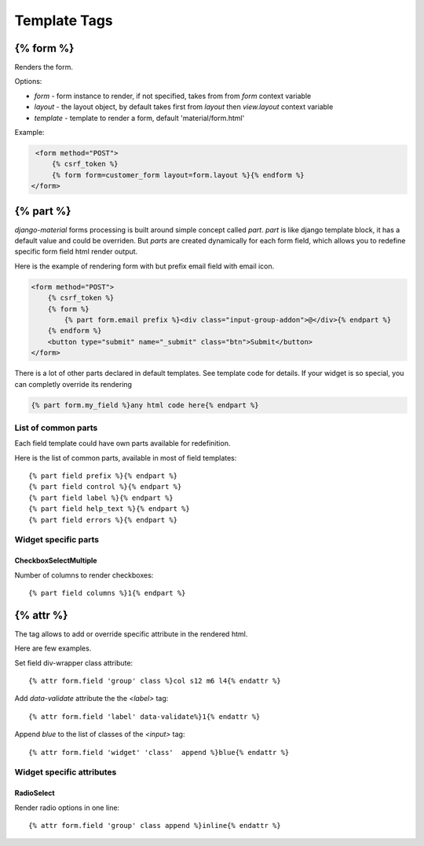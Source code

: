 =============
Template Tags
=============

{% form %}
==========

Renders the form.

Options:

* `form` - form instance to render, if not specified, takes from from `form` context variable
* `layout` - the layout object, by default takes first from `layout` then `view.layout` context variable
* `template` - template to render a form, default 'material/form.html'


Example:

.. code-block:: html

    <form method="POST">
        {% csrf_token %}
        {% form form=customer_form layout=form.layout %}{% endform %}
   </form>


{% part %}
==========

`django-material` forms processing is built around simple concept
called *part*. `part` is like django template block, it has a default
value and could be overriden.  But `parts` are created dynamically for
each form field, which allows you to redefine specific form field html
render output.

Here is the example of rendering form with but prefix email field with email icon.

.. code-block:: html

    <form method="POST">
        {% csrf_token %}
        {% form %}
            {% part form.email prefix %}<div class="input-group-addon">@</div>{% endpart %}
        {% endform %}
        <button type="submit" name="_submit" class="btn">Submit</button>
    </form>

There is a lot of other parts declared in default templates. See
template code for details.  If your widget is so special, you can
completly override its rendering 

.. code-block:: html

    {% part form.my_field %}any html code here{% endpart %}

List of common parts
--------------------

Each field template could have own parts available for redefinition.

Here is the list of common parts, available in most of field templates::

    {% part field prefix %}{% endpart %}
    {% part field control %}{% endpart %}
    {% part field label %}{% endpart %}
    {% part field help_text %}{% endpart %}
    {% part field errors %}{% endpart %}

Widget specific parts
---------------------

CheckboxSelectMultiple
~~~~~~~~~~~~~~~~~~~~~~

Number of columns to render checkboxes::
  
    {% part field columns %}1{% endpart %}
    
{% attr %}
==========

The tag allows to add or override specific attribute in the rendered
html.

Here are few examples.

Set field div-wrapper class attribute::
  
    {% attr form.field 'group' class %}col s12 m6 l4{% endattr %}

Add `data-validate` attribute the the `<label>` tag::
  
    {% attr form.field 'label' data-validate%}1{% endattr %}

Append `blue` to the list of classes of the `<input>` tag::
  
    {% attr form.field 'widget' 'class'  append %}blue{% endattr %}


Widget specific attributes
--------------------------

RadioSelect
~~~~~~~~~~~

Render radio options in one line::
  
    {% attr form.field 'group' class append %}inline{% endattr %}
